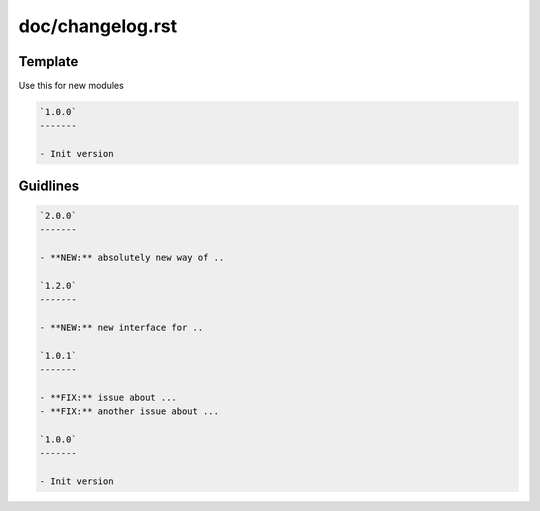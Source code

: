 doc/changelog.rst
=================

Template
---------

Use this for new modules

.. code-block:: rst

    `1.0.0`
    -------
    
    - Init version

Guidlines
---------

.. code-block:: rst
    
    `2.0.0`
    -------

    - **NEW:** absolutely new way of ..

    `1.2.0`
    -------

    - **NEW:** new interface for ..

    `1.0.1`
    -------

    - **FIX:** issue about ...
    - **FIX:** another issue about ...

    `1.0.0`
    -------
    
    - Init version
